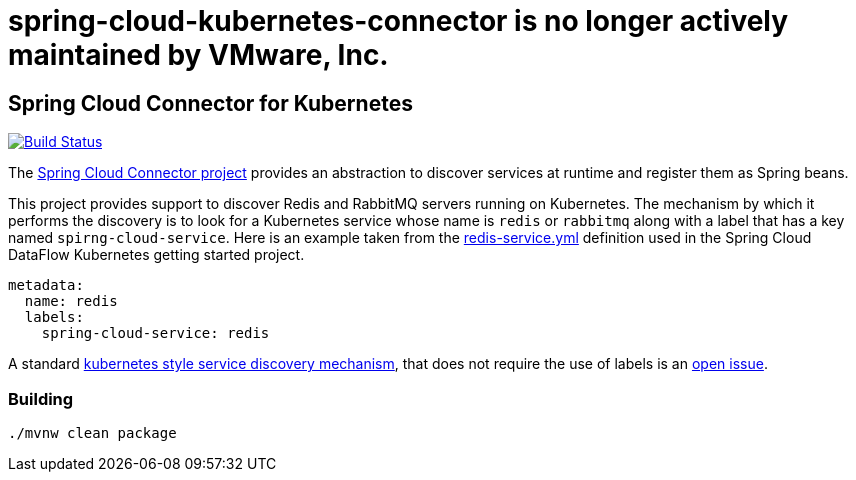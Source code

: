 # spring-cloud-kubernetes-connector is no longer actively maintained by VMware, Inc.


== Spring Cloud Connector for Kubernetes

image:https://build.spring.io/plugins/servlet/buildStatusImage/SCD-SCKC[Build Status, link=https://build.spring.io/browse/SCD-SCKC]


The http://cloud.spring.io/spring-cloud-connectors/spring-cloud-connectors.html[Spring Cloud Connector project] provides an abstraction to discover services at runtime and register them as Spring beans.  

This project provides support to discover Redis and RabbitMQ servers running on Kubernetes. The mechanism by which it performs the discovery is to look for a Kubernetes service whose name is `redis` or `rabbitmq` along with a label that has a key named `spirng-cloud-service`.  Here is an example taken from the https://github.com/spring-cloud/spring-cloud-dataflow-admin-kubernetes/blob/master/src/etc/kubernetes/redis-service.yml[redis-service.yml] definition used in the Spring Cloud DataFlow Kubernetes getting started project.

----
metadata:
  name: redis
  labels:
    spring-cloud-service: redis
----

A standard https://github.com/kubernetes/kubernetes/blob/master/docs/user-guide/services.md#discovering-services[kubernetes style service discovery mechanism], that does not require the use of labels is an https://github.com/spring-cloud/spring-cloud-dataflow-admin-kubernetes/issues/17[open issue].

=== Building 

```
./mvnw clean package
```





